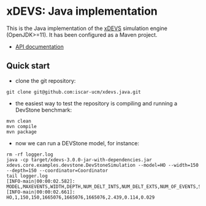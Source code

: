 * xDEVS: Java implementation

This is the Java implementation of the [[https://github.com/iscar-ucm/xdevs][xDEVS]] simulation engine (OpenJDK>=11). It has been configured as a Maven project.

- [[https://iscar-ucm.github.io/xdevs.java/apidocs/][API documentation]]

** Quick start

- clone the git repository:
  
#+begin_src shell
git clone git@github.com:iscar-ucm/xdevs.java.git
#+end_src

- the easiest way to test the repository is compiling and running a DevStone benchmark:

#+begin_src shell
mvn clean
mvn compile
mvn package
#+end_src

- now we can run a DEVStone model, for instance:

#+begin_example
rm -rf logger.log
java -cp target/xdevs-3.0.0-jar-with-dependencies.jar xdevs.core.examples.devstone.DevStoneSimulation --model=HO --width=150 --depth=150 --coordinator=Coordinator
tail logger.log 
[INFO-main|00:00:02.582]: MODEL,MAXEVENTS,WIDTH,DEPTH,NUM_DELT_INTS,NUM_DELT_EXTS,NUM_OF_EVENTS,SIMULATION_TIME,MODEL_CREATION_TIME,ENGINE_SETUP_TIME 
[INFO-main|00:00:02.661]: HO,1,150,150,1665076,1665076,1665076,2.439,0.114,0.029 
#+end_example
